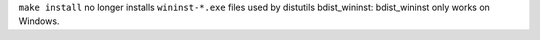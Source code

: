 ``make install`` no longer installs ``wininst-*.exe`` files used by
distutils bdist_wininst: bdist_wininst only works on Windows.
